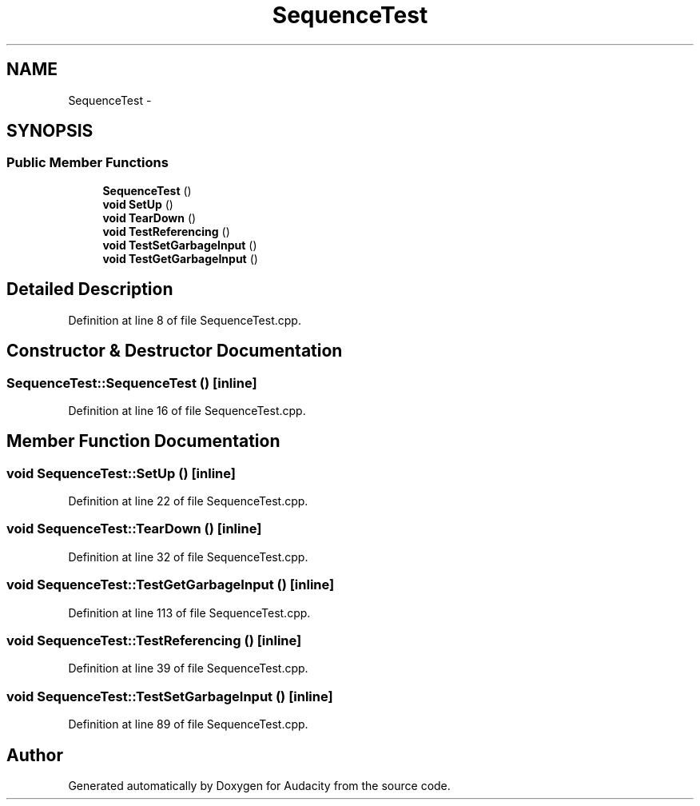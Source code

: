 .TH "SequenceTest" 3 "Thu Apr 28 2016" "Audacity" \" -*- nroff -*-
.ad l
.nh
.SH NAME
SequenceTest \- 
.SH SYNOPSIS
.br
.PP
.SS "Public Member Functions"

.in +1c
.ti -1c
.RI "\fBSequenceTest\fP ()"
.br
.ti -1c
.RI "\fBvoid\fP \fBSetUp\fP ()"
.br
.ti -1c
.RI "\fBvoid\fP \fBTearDown\fP ()"
.br
.ti -1c
.RI "\fBvoid\fP \fBTestReferencing\fP ()"
.br
.ti -1c
.RI "\fBvoid\fP \fBTestSetGarbageInput\fP ()"
.br
.ti -1c
.RI "\fBvoid\fP \fBTestGetGarbageInput\fP ()"
.br
.in -1c
.SH "Detailed Description"
.PP 
Definition at line 8 of file SequenceTest\&.cpp\&.
.SH "Constructor & Destructor Documentation"
.PP 
.SS "SequenceTest::SequenceTest ()\fC [inline]\fP"

.PP
Definition at line 16 of file SequenceTest\&.cpp\&.
.SH "Member Function Documentation"
.PP 
.SS "\fBvoid\fP SequenceTest::SetUp ()\fC [inline]\fP"

.PP
Definition at line 22 of file SequenceTest\&.cpp\&.
.SS "\fBvoid\fP SequenceTest::TearDown ()\fC [inline]\fP"

.PP
Definition at line 32 of file SequenceTest\&.cpp\&.
.SS "\fBvoid\fP SequenceTest::TestGetGarbageInput ()\fC [inline]\fP"

.PP
Definition at line 113 of file SequenceTest\&.cpp\&.
.SS "\fBvoid\fP SequenceTest::TestReferencing ()\fC [inline]\fP"

.PP
Definition at line 39 of file SequenceTest\&.cpp\&.
.SS "\fBvoid\fP SequenceTest::TestSetGarbageInput ()\fC [inline]\fP"

.PP
Definition at line 89 of file SequenceTest\&.cpp\&.

.SH "Author"
.PP 
Generated automatically by Doxygen for Audacity from the source code\&.
